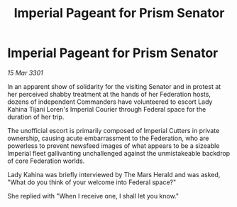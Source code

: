 :PROPERTIES:
:ID:       fafc37aa-e11e-451b-9144-b7bd4e62f55b
:END:
#+title: Imperial Pageant for Prism Senator
#+filetags: :3301:galnet:

* Imperial Pageant for Prism Senator

/15 Mar 3301/

In an apparent show of solidarity for the visiting Senator and in protest at her perceived shabby treatment at the hands of her Federation hosts, dozens of independent Commanders have volunteered to escort Lady Kahina Tijani Loren's Imperial Courier through Federal space for the duration of her trip. 

The unofficial escort is primarily composed of Imperial Cutters in private ownership, causing acute embarrassment to the Federation, who are powerless to prevent newsfeed images of what appears to be a sizeable Imperial fleet gallivanting unchallenged against the unmistakeable backdrop of core Federation worlds. 

Lady Kahina was briefly interviewed by The Mars Herald and was asked, "What do you think of your welcome into Federal space?" 

She replied with "When I receive one, I shall let you know."
